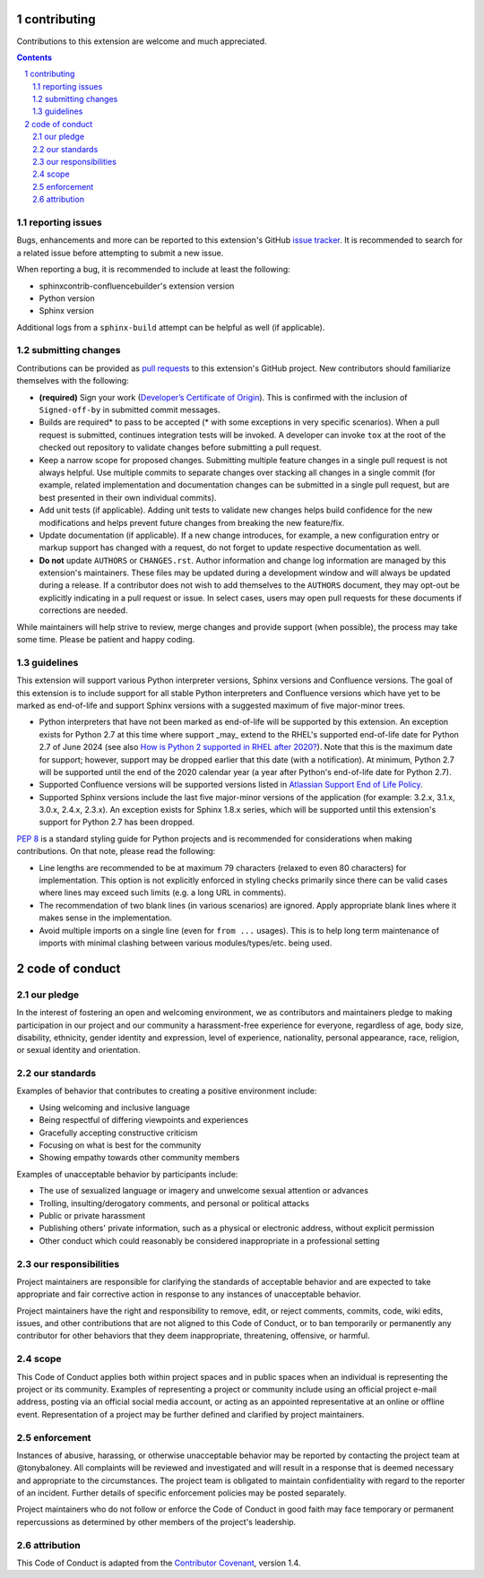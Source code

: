 contributing
============

Contributions to this extension are welcome and much appreciated.

.. contents::
   :depth: 2

.. sectnum::

reporting issues
----------------

Bugs, enhancements and more can be reported to this extension's GitHub
`issue tracker`_. It is recommended to search for a related issue before
attempting to submit a new issue.

When reporting a bug, it is recommended to include at least the following:

- sphinxcontrib-confluencebuilder's extension version
- Python version
- Sphinx version

Additional logs from a ``sphinx-build`` attempt can be helpful as well (if
applicable).

submitting changes
------------------

Contributions can be provided as `pull requests`_ to this extension's GitHub
project. New contributors should familiarize themselves with the following:

- **(required)** Sign your work (`Developer’s Certificate of Origin`_). This is
  confirmed with the inclusion of ``Signed-off-by`` in submitted commit
  messages.
- Builds are required\* to pass to be accepted (\* with some exceptions in very
  specific scenarios). When a pull request is submitted, continues integration
  tests will be invoked. A developer can invoke ``tox`` at the root of the
  checked out repository to validate changes before submitting a pull request.
- Keep a narrow scope for proposed changes. Submitting multiple feature changes
  in a single pull request is not always helpful. Use multiple commits to
  separate changes over stacking all changes in a single commit (for example,
  related implementation and documentation changes can be submitted in a single
  pull request, but are best presented in their own individual commits).
- Add unit tests (if applicable). Adding unit tests to validate new changes
  helps build confidence for the new modifications and helps prevent future
  changes from breaking the new feature/fix.
- Update documentation (if applicable). If a new change introduces, for example,
  a new configuration entry or markup support has changed with a request, do not
  forget to update respective documentation as well.
- **Do not** update ``AUTHORS`` or ``CHANGES.rst``. Author information and
  change log information are managed by this extension's maintainers. These
  files may be updated during a development window and will always be updated
  during a release. If a contributor does not wish to add themselves to the
  ``AUTHORS`` document, they may opt-out be explicitly indicating in a pull
  request or issue. In select cases, users may open pull requests for these
  documents if corrections are needed.

While maintainers will help strive to review, merge changes and provide support
(when possible), the process may take some time. Please be patient and happy
coding.

guidelines
----------

This extension will support various Python interpreter versions, Sphinx versions
and Confluence versions. The goal of this extension is to include support for
all stable Python interpreters and Confluence versions which have yet to be
marked as end-of-life and support Sphinx versions with a suggested maximum of
five major-minor trees.

- Python interpreters that have not been marked as end-of-life will be supported
  by this extension. An exception exists for Python 2.7 at this time where
  support _may_ extend to the RHEL's supported end-of-life date for Python 2.7
  of June 2024 (see also `How is Python 2 supported in RHEL after 2020?`_). Note
  that this is the maximum date for support; however, support may be dropped
  earlier that this date (with a notification). At minimum, Python 2.7 will be
  supported until the end of the 2020 calendar year (a year after Python's
  end-of-life date for Python 2.7).
- Supported Confluence versions will be supported versions listed in
  `Atlassian Support End of Life Policy`_.
- Supported Sphinx versions include the last five major-minor versions of the
  application (for example: 3.2.x, 3.1.x, 3.0.x, 2.4.x, 2.3.x). An exception
  exists for Sphinx 1.8.x series, which will be supported until this extension's
  support for Python 2.7 has been dropped.

`PEP 8`_ is a standard styling guide for Python projects and is recommended for
considerations when making contributions. On that note, please read the
following:

- Line lengths are recommended to be at maximum 79 characters (relaxed to even
  80 characters) for implementation. This option is not explicitly enforced in
  styling checks primarily since there can be valid cases where lines may exceed
  such limits (e.g. a long URL in comments).
- The recommendation of two blank lines (in various scenarios) are ignored.
  Apply appropriate blank lines where it makes sense in the implementation.
- Avoid multiple imports on a single line (even for ``from ...`` usages). This
  is to help long term maintenance of imports with minimal clashing between
  various modules/types/etc. being used.

code of conduct
===============

our pledge
----------

In the interest of fostering an open and welcoming environment, we as
contributors and maintainers pledge to making participation in our project and
our community a harassment-free experience for everyone, regardless of age, body
size, disability, ethnicity, gender identity and expression, level of
experience, nationality, personal appearance, race, religion, or sexual identity
and orientation.

our standards
-------------

Examples of behavior that contributes to creating a positive environment
include:

* Using welcoming and inclusive language
* Being respectful of differing viewpoints and experiences
* Gracefully accepting constructive criticism
* Focusing on what is best for the community
* Showing empathy towards other community members

Examples of unacceptable behavior by participants include:

* The use of sexualized language or imagery and unwelcome sexual attention or
  advances
* Trolling, insulting/derogatory comments, and personal or political attacks
* Public or private harassment
* Publishing others' private information, such as a physical or electronic
  address, without explicit permission
* Other conduct which could reasonably be considered inappropriate in a
  professional setting

our responsibilities
--------------------

Project maintainers are responsible for clarifying the standards of acceptable
behavior and are expected to take appropriate and fair corrective action in
response to any instances of unacceptable behavior.

Project maintainers have the right and responsibility to remove, edit, or reject
comments, commits, code, wiki edits, issues, and other contributions that are
not aligned to this Code of Conduct, or to ban temporarily or permanently any
contributor for other behaviors that they deem inappropriate, threatening,
offensive, or harmful.

scope
-----

This Code of Conduct applies both within project spaces and in public spaces
when an individual is representing the project or its community. Examples of
representing a project or community include using an official project e-mail
address, posting via an official social media account, or acting as an appointed
representative at an online or offline event. Representation of a project may be
further defined and clarified by project maintainers.

enforcement
-----------

Instances of abusive, harassing, or otherwise unacceptable behavior may be
reported by contacting the project team at @tonybaloney. All complaints will be
reviewed and investigated and will result in a response that is deemed necessary
and appropriate to the circumstances. The project team is obligated to maintain
confidentiality with regard to the reporter of an incident. Further details of
specific enforcement policies may be posted separately.

Project maintainers who do not follow or enforce the Code of Conduct in good
faith may face temporary or permanent repercussions as determined by other
members of the project's leadership.

attribution
-----------

This Code of Conduct is adapted from the `Contributor Covenant`_, version 1.4.

.. _Atlassian Support End of Life Policy: https://confluence.atlassian.com/support/atlassian-support-end-of-life-policy-201851003.html
.. _Contributor Covenant: https://contributor-covenant.org/version/1/4/
.. _Developer’s Certificate of Origin: https://developercertificate.org/
.. _How is Python 2 supported in RHEL after 2020?: https://access.redhat.com/solutions/4455511
.. _PEP 8: https://www.python.org/dev/peps/pep-0008
.. _issue tracker: https://github.com/sphinx-contrib/confluencebuilder/issues
.. _pull requests: https://github.com/sphinx-contrib/confluencebuilder/pulls
